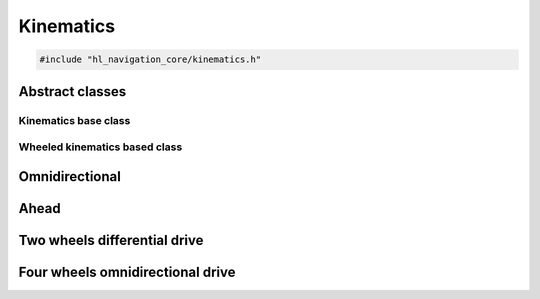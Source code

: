 ==========
Kinematics
==========

.. code-block:: cpp
   
   #include "hl_navigation_core/kinematics.h"

Abstract classes
================

Kinematics base class
---------------------

.. doxygenclass:: hl_navigation::core::Kinematics
   :members:

Wheeled kinematics based class
------------------------------

.. doxygentypedef:: hl_navigation::core::WheelSpeeds

.. doxygenclass:: hl_navigation::core::WheeledKinematics
   :members:

Omnidirectional
===============

.. doxygenclass:: hl_navigation::core::OmnidirectionalKinematics
   :members:

Ahead
=====

.. doxygenclass:: hl_navigation::core::AheadKinematics
   :members:

Two wheels differential drive
=============================

.. doxygenclass:: hl_navigation::core::TwoWheelsDifferentialDriveKinematics
   :members:

Four wheels omnidirectional drive
=================================

.. doxygenclass:: hl_navigation::core::FourWheelsOmniDriveKinematics
   :members: